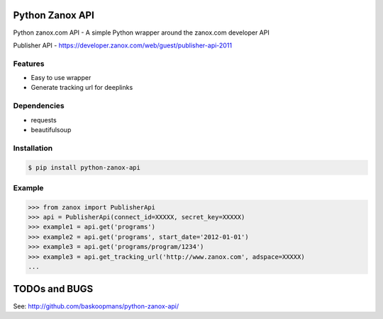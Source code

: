 Python Zanox API
================

Python zanox.com API - A simple Python wrapper around the zanox.com developer API

Publisher API - https://developer.zanox.com/web/guest/publisher-api-2011


Features
--------

- Easy to use wrapper
- Generate tracking url for deeplinks


Dependencies
------------

- requests
- beautifulsoup


Installation
------------

.. code-block:: bash

    $ pip install python-zanox-api


Example
-------

.. code-block:: python

    >>> from zanox import PublisherApi
    >>> api = PublisherApi(connect_id=XXXXX, secret_key=XXXXX)
    >>> example1 = api.get('programs')
    >>> example2 = api.get('programs', start_date='2012-01-01')
    >>> example3 = api.get('programs/program/1234')
    >>> example3 = api.get_tracking_url('http://www.zanox.com', adspace=XXXXX)
    ...


TODOs and BUGS
==============

See: http://github.com/baskoopmans/python-zanox-api/
